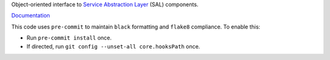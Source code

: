 Object-oriented interface to `Service Abstraction Layer <https://docushare.lsstcorp.org/docushare/dsweb/Get/Document-21527/>`_ (SAL) components.

`Documentation <https://ts-salobj.lsst.io>`_

This code uses ``pre-commit`` to maintain ``black`` formatting and ``flake8`` compliance.
To enable this:

* Run ``pre-commit install`` once.
* If directed, run ``git config --unset-all core.hooksPath`` once.
